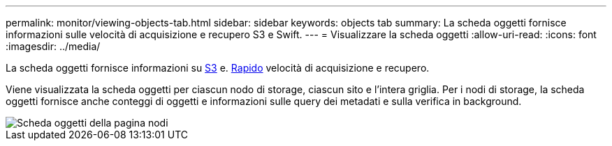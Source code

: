 ---
permalink: monitor/viewing-objects-tab.html 
sidebar: sidebar 
keywords: objects tab 
summary: La scheda oggetti fornisce informazioni sulle velocità di acquisizione e recupero S3 e Swift. 
---
= Visualizzare la scheda oggetti
:allow-uri-read: 
:icons: font
:imagesdir: ../media/


[role="lead"]
La scheda oggetti fornisce informazioni su xref:../s3/index.adoc[S3] e. xref:../swift/index.adoc[Rapido] velocità di acquisizione e recupero.

Viene visualizzata la scheda oggetti per ciascun nodo di storage, ciascun sito e l'intera griglia. Per i nodi di storage, la scheda oggetti fornisce anche conteggi di oggetti e informazioni sulle query dei metadati e sulla verifica in background.

image::../media/nodes_page_objects_tab.png[Scheda oggetti della pagina nodi]
